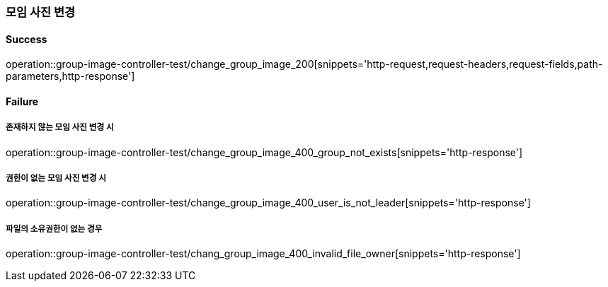=== 모임 사진 변경

==== Success

operation::group-image-controller-test/change_group_image_200[snippets='http-request,request-headers,request-fields,path-parameters,http-response']

==== Failure

===== 존재하지 않는 모임 사진 변경 시

operation::group-image-controller-test/change_group_image_400_group_not_exists[snippets='http-response']

===== 권한이 없는 모임 사진 변경 시

operation::group-image-controller-test/change_group_image_400_user_is_not_leader[snippets='http-response']

===== 파일의 소유권한이 없는 경우

operation::group-image-controller-test/chang_group_image_400_invalid_file_owner[snippets='http-response']